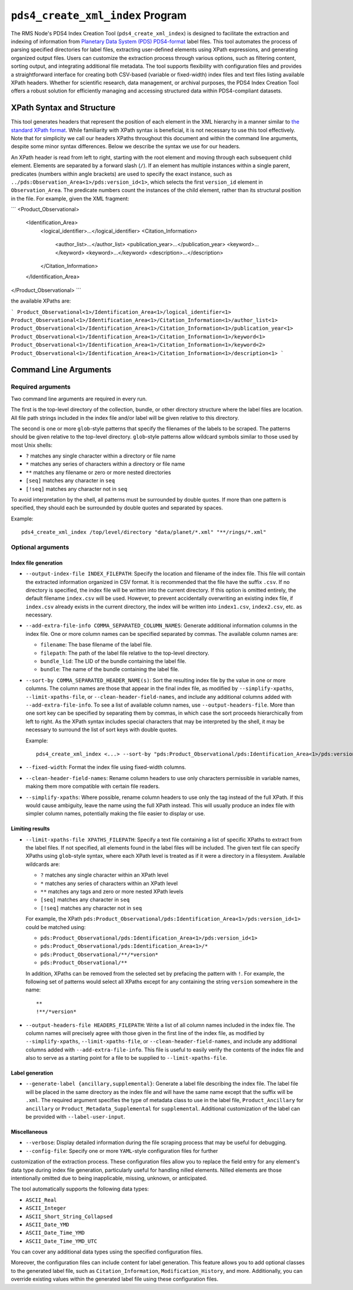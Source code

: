 ``pds4_create_xml_index`` Program
=================================

The RMS Node's PDS4 Index Creation Tool (``pds4_create_xml_index``) is designed to
facilitate the extraction and indexing of information from `Planetary Data System (PDS)
<https://pds.nasa.gov>`_ `PDS4-format <https://pds.nasa.gov/datastandards/documents/>`_
label files. This tool automates the process of parsing specified directories for label
files, extracting user-defined elements using XPath expressions, and generating organized
output files. Users can customize the extraction process through various options, such as
filtering content, sorting output, and integrating additional file metadata. The tool
supports flexibility with configuration files and provides a straightforward interface for
creating both CSV-based (variable or fixed-width) index files and text files listing
available XPath headers. Whether for scientific research, data management, or archival
purposes, the PDS4 Index Creation Tool offers a robust solution for efficiently managing
and accessing structured data within PDS4-compliant datasets.


XPath Syntax and Structure
--------------------------

This tool generates headers that represent the position of each element in the XML
hierarchy in a manner similar to `the standard XPath format <https://developer.mozilla.org/en-US/docs/Web/XPath>`_. 
While familiarity with XPath syntax is beneficial, it is not necessary to use this tool
effectively. Note that for simplicity we call our headers XPaths throughout this document
and within the command line arguments, despite some minor syntax differences. Below we
describe the syntax we use for our headers. 

An XPath header is read from left to right, starting with the root element and moving 
through each subsequent child element. Elements are separated by a forward slash (``/``).
If an element has multiple instances within a single parent, predicates (numbers within
angle brackets) are used to specify the exact instance, such as
``../pds:Observation_Area<1>/pds:version_id<1>``, which selects the first ``version_id``
element in ``Observation_Area``. The predicate numbers count the instances of the child
element, rather than its structural position in the file. For example, given the XML
fragment:

```
<Product_Observational>
    <Identification_Area>
        <logical_identifier>...</logical_identifier>
        <Citation_Information>
            <author_list>...</author_list>
            <publication_year>...</publication_year>
            <keyword>...</keyword>
            <keyword>...</keyword>
            <description>...</description>
        </Citation_Information>
    </Identification_Area>
</Product_Observational>
```

the available XPaths are:

```
Product_Observational<1>/Identification_Area<1>/logical_identifier<1>
Product_Observational<1>/Identification_Area<1>/Citation_Information<1>/author_list<1>
Product_Observational<1>/Identification_Area<1>/Citation_Information<1>/publication_year<1>
Product_Observational<1>/Identification_Area<1>/Citation_Information<1>/keyword<1>
Product_Observational<1>/Identification_Area<1>/Citation_Information<1>/keyword<2>
Product_Observational<1>/Identification_Area<1>/Citation_Information<1>/description<1>
```


Command Line Arguments
----------------------

Required arguments
^^^^^^^^^^^^^^^^^^

Two command line arguments are required in every run.

The first is the top-level directory of the collection, bundle, or other directory
structure where the label files are location. All file path strings included in the index
file and/or label will be given relative to this directory.

The second is one or more ``glob``-style patterns that specify the filenames of the labels
to be scraped. The patterns should be given relative to the top-level directory.
``glob``-style patterns allow wildcard symbols similar to those used by most
Unix shells:

- ``?`` matches any single character within a directory or file name
- ``*`` matches any series of characters within a directory or file name
- ``**`` matches any filename or zero or more nested directories
- ``[seq]`` matches any character in ``seq``
- ``[!seq]`` matches any character not in ``seq``

To avoid interpretation by the shell, all patterns must be surrounded by double quotes.
If more than one pattern is specified, they should each be surrounded by double quotes
and separated by spaces.

Example::

    pds4_create_xml_index /top/level/directory "data/planet/*.xml" "**/rings/*.xml"

Optional arguments
^^^^^^^^^^^^^^^^^^

Index file generation
"""""""""""""""""""""

- ``--output-index-file INDEX_FILEPATH``: Specify the location and filename of the index
  file. This file will contain the extracted information organized in CSV format. It is
  recommended that the file have the suffix ``.csv``. If no directory is specified, the
  index file will be written into the current directory. If this option is omitted
  entirely, the default filename ``index.csv`` will be used. However, to prevent
  accidentally overwriting an existing index file, if ``index.csv`` already exists in the
  current directory, the index will be written into ``index1.csv``, ``index2.csv``, etc.
  as necessary.

- ``--add-extra-file-info COMMA_SEPARATED_COLUMN_NAMES``: Generate additional information
  columns in the index file. One or more column names can be specified separated by
  commas. The available column names are:

  - ``filename``: The base filename of the label file.
  - ``filepath``: The path of the label file relative to the top-level directory.
  - ``bundle_lid``: The LID of the bundle containing the label file.
  - ``bundle``: The name of the bundle containing the label file.

- ``--sort-by COMMA_SEPARATED_HEADER_NAME(s)``: Sort the resulting index file by the value
  in one or more columns. The column names are those that appear in the final index file,
  as modified by ``--simplify-xpaths``, ``--limit-xpaths-file``, or
  ``--clean-header-field-names``, and include any additional columns added with
  ``--add-extra-file-info``. To see a list of available column names, use
  ``--output-headers-file``. More than one sort key can be specified by separating them by
  commas, in which case the sort proceeds hierarchically from left to right. As the XPath
  syntax includes special characters that may be interpreted by the shell, it may be
  necessary to surround the list of sort keys with double quotes.

  Example::

    pds4_create_xml_index <...> --sort-by "pds:Product_Observational/pds:Identification_Area<1>/pds:version_id<1>,pds:logical_identifier,"

- ``--fixed-width``: Format the index file using fixed-width columns.

- ``--clean-header-field-names``: Rename column headers to use only characters permissible
  in variable names, making them more compatible with certain file readers.

- ``--simplify-xpaths``: Where possible, rename column headers to use only the tag instead
  of the full XPath. If this would cause ambiguity, leave the name using the full XPath
  instead. This will usually produce an index file with simpler column names, potentially
  making the file easier to display or use.

Limiting results
""""""""""""""""

- ``--limit-xpaths-file XPATHS_FILEPATH``: Specify a text file containing a list of
  specific XPaths to extract from the label files. If not specified, all elements found in
  the label files will be included. The given text file can specify XPaths using
  ``glob``-style syntax, where each XPath level is treated as if it were a directory in a
  filesystem. Available wildcards are:

  - ``?`` matches any single character within an XPath level
  - ``*`` matches any series of characters within an XPath level
  - ``**`` matches any tags and zero or more nested XPath levels
  - ``[seq]`` matches any character in ``seq``
  - ``[!seq]`` matches any character not in ``seq``

  For example, the XPath ``pds:Product_Observational/pds:Identification_Area<1>/pds:version_id<1>``
  could be matched using:

  - ``pds:Product_Observational/pds:Identification_Area<1>/pds:version_id<1>``
  - ``pds:Product_Observational/pds:Identification_Area<1>/*``
  - ``pds:Product_Observational/**/*version*``
  - ``pds:Product_Observational/**``

  In addition, XPaths can be removed from the selected set by prefacing the pattern with ``!``.
  For example, the following set of patterns would select all XPaths except for any
  containing the string ``version`` somewhere in the name::

    **
    !**/*version*

- ``--output-headers-file HEADERS_FILEPATH``: Write a list of all column names included in
  the index file. The column names will precisely agree with those given in the first line
  of the index file, as modified by ``--simplify-xpaths``, ``--limit-xpaths-file``, or
  ``--clean-header-field-names``, and include any additional columns added with
  ``--add-extra-file-info``. This file is useful to easily verify the contents of the
  index file and also to serve as a starting point for a file to be supplied to
  ``--limit-xpaths-file``.

Label generation
""""""""""""""""

- ``--generate-label {ancillary,supplemental}``: Generate a label file describing the
  index file. The label file will be placed in the same directory as the index file and
  will have the same name except that the suffix will be ``.xml``. The required argument
  specifies the type of metadata class to use in the label file, ``Product_Ancillary`` for
  ``ancillary`` or ``Product_Metadata_Supplemental`` for ``supplemental``. Additional
  customization of the label can be provided with ``--label-user-input``.

Miscellaneous
"""""""""""""

- ``--verbose``: Display detailed information during the file scraping process that may
  be useful for debugging.

- ``--config-file``: Specify one or more ``YAML``-style configuration files for further
customization of the extraction process. These configuration files allow you to replace
the field entry for any element's data type during index file generation, particularly
useful for handling nilled elements. Nilled elements are those intentionally omitted due
to being inapplicable, missing, unknown, or anticipated.

The tool automatically supports the following data types:

- ``ASCII_Real``
- ``ASCII_Integer``
- ``ASCII_Short_String_Collapsed``
- ``ASCII_Date_YMD``
- ``ASCII_Date_Time_YMD``
- ``ASCII_Date_Time_YMD_UTC``

You can cover any additional data types using the specified configuration files.

Moreover, the configuration files can include content for label generation. This feature
allows you to add optional classes to the generated label file, such as
``Citation_Information``, ``Modification_History``, and more. Additionally, you can
override existing values within the generated label file using these configuration files.
